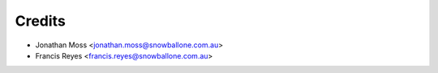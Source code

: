 =======
Credits
=======

* Jonathan Moss <jonathan.moss@snowballone.com.au>
* Francis Reyes <francis.reyes@snowballone.com.au>
